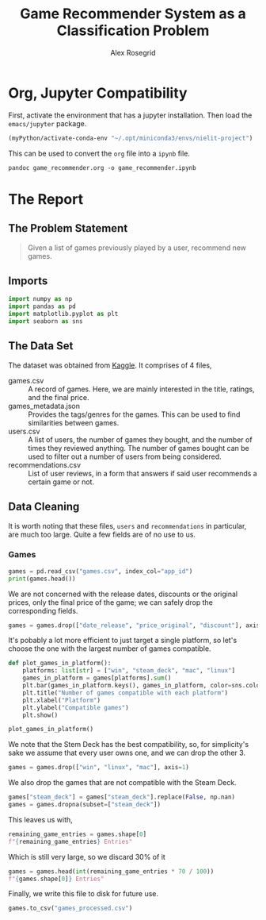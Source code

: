 #+Author: Alex Rosegrid
#+Title: Game Recommender System as a Classification Problem
#+Startup: indent
#+PROPERTY: header-args:jupyter-python :session py :tangle games_recommender.py
#+OPTIONS: ^:nil


* Org, Jupyter Compatibility
First, activate the environment that has a jupyter installation. Then load the =emacs/jupyter= package.
#+begin_src emacs-lisp :results none
  (myPython/activate-conda-env "~/.opt/miniconda3/envs/nielit-project")
#+end_src
This can be used to convert the =org= file into a =ipynb= file.
#+begin_src shell :results none
  pandoc game_recommender.org -o game_recommender.ipynb
#+end_src


* The Report

** The Problem Statement
#+begin_quote
Given a list of games previously played by a user, recommend new games.
#+end_quote

** Imports
#+begin_src jupyter-python :results none
    import numpy as np
    import pandas as pd
    import matplotlib.pyplot as plt
    import seaborn as sns
#+end_src

** The Data Set
The dataset was obtained from [[https://www.kaggle.com/datasets/antonkozyriev/game-recommendations-on-steam?select=games.csv][Kaggle]]. It comprises of 4 files,
  - games.csv :: A record of games. Here, we are mainly interested in the title, ratings, and the final
    price.
  - games_metadata.json :: Provides the tags/genres for the games. This can be used to find similarities
    between games.
  - users.csv :: A list of users, the number of games they bought, and the number of times they reviewed
    anything. The number of games bought can be used to filter out a number of users from being considered.
  - recommendations.csv :: List of user reviews, in a form that answers if said user recommends a certain
    game or not.

** Data Cleaning
It is worth noting that these files, =users= and =recommendations= in particular, are much too large. Quite a
few fields are of no use to us.

*** Games
#+begin_src jupyter-python
  games = pd.read_csv("games.csv", index_col="app_id")
  print(games.head())
#+end_src

#+RESULTS:
#+begin_example
                                      title date_release   win    mac  linux  \
  app_id                                                                       
  13500   Prince of Persia: Warrior Within™   2008-11-21  True  False  False   
  22364             BRINK: Agents of Change   2011-08-03  True  False  False   
  113020       Monaco: What's Yours Is Mine   2013-04-24  True   True   True   
  226560                 Escape Dead Island   2014-11-18  True  False  False   
  249050            Dungeon of the ENDLESS™   2014-10-27  True   True  False   

                 rating  positive_ratio  user_reviews  price_final  \
  app_id                                                             
  13500   Very Positive              84          2199         9.99   
  22364        Positive              85            21         2.99   
  113020  Very Positive              92          3722        14.99   
  226560          Mixed              61           873        14.99   
  249050  Very Positive              88          8784        11.99   

          price_original  discount  steam_deck  
  app_id                                        
  13500             9.99       0.0        True  
  22364             2.99       0.0        True  
  113020           14.99       0.0        True  
  226560           14.99       0.0        True  
  249050           11.99       0.0        True  
#+end_example

We are not concerned with the release dates, discounts or the original prices, only the final price of the
game; we can safely drop the corresponding fields.
#+begin_src jupyter-python :results none
  games = games.drop(["date_release", "price_original", "discount"], axis=1)
#+end_src

It's pobably a lot more efficient to just target a single platform, so let's choose the one with the largest
number of games compatible.
#+begin_src jupyter-python
  def plot_games_in_platform():
      platforms: list[str] = ["win", "steam_deck", "mac", "linux"]
      games_in_platform = games[platforms].sum()
      plt.bar(games_in_platform.keys(), games_in_platform, color=sns.color_palette("pastel"))
      plt.title("Number of games compatible with each platform")
      plt.xlabel("Platform")
      plt.ylabel("Compatible games")
      plt.show()

  plot_games_in_platform()
#+end_src

#+RESULTS:
[[file:./.ob-jupyter/33989c75f87303d0b891bbd95e72fea1283788f1.png]]

We note that the Stem Deck has the best compatibility, so, for simplicity's sake we assume that every user
owns one, and we can drop the other 3.
#+begin_src jupyter-python :results none
  games = games.drop(["win", "linux", "mac"], axis=1)
#+end_src
We also drop the games that are not compatible with the Steam Deck.
#+begin_src jupyter-python :results none
  games["steam_deck"] = games["steam_deck"].replace(False, np.nan)
  games = games.dropna(subset=["steam_deck"])
#+end_src

This leaves us with,
#+begin_src jupyter-python
  remaining_game_entries = games.shape[0]
  f"{remaining_game_entries} Entries"
#+end_src
#+RESULTS:
: 50870 Entries
Which is still very large, so we discard 30% of it
#+begin_src jupyter-python
  games = games.head(int(remaining_game_entries * 70 / 100))
  f"{games.shape[0]} Entries"
#+end_src
#+RESULTS:
: 35609 Entries

Finally, we write this file to disk for future use.
#+begin_src jupyter-python :results none
  games.to_csv("games_processed.csv")
#+end_src

